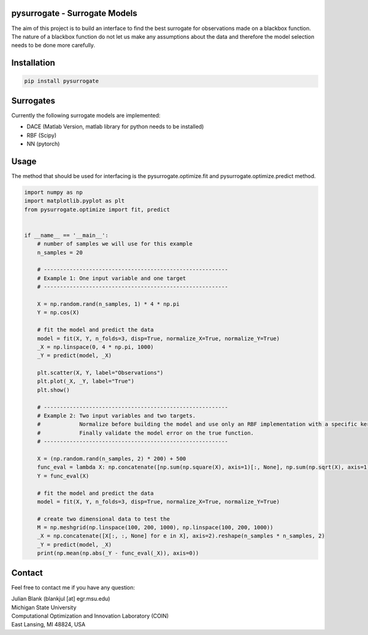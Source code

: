 pysurrogate - Surrogate Models
==================================

The aim of this project is to build an interface to find the best surrogate for observations made on a blackbox
function. The nature of a blackbox function do not let us make any assumptions about the data and therefore
the model selection needs to be done more carefully.

Installation
==================================

.. code:: bash

    pip install pysurrogate

Surrogates
==================================
Currently the following surrogate models are implemented:

- DACE (Matlab Version, matlab library for python needs to be installed)
- RBF (Scipy)
- NN (pytorch)

Usage
==================================

The method that should be used for interfacing is the pysurrogate.optimize.fit and pysurrogate.optimize.predict
method.


.. code:: python


    import numpy as np
    import matplotlib.pyplot as plt
    from pysurrogate.optimize import fit, predict


    if __name__ == '__main__':
        # number of samples we will use for this example
        n_samples = 20

        # ---------------------------------------------------------
        # Example 1: One input variable and one target
        # ---------------------------------------------------------

        X = np.random.rand(n_samples, 1) * 4 * np.pi
        Y = np.cos(X)

        # fit the model and predict the data
        model = fit(X, Y, n_folds=3, disp=True, normalize_X=True, normalize_Y=True)
        _X = np.linspace(0, 4 * np.pi, 1000)
        _Y = predict(model, _X)

        plt.scatter(X, Y, label="Observations")
        plt.plot(_X, _Y, label="True")
        plt.show()

        # ---------------------------------------------------------
        # Example 2: Two input variables and two targets.
        #            Normalize before building the model and use only an RBF implementation with a specific kernel
        #            Finally validate the model error on the true function.
        # ---------------------------------------------------------

        X = (np.random.rand(n_samples, 2) * 200) + 500
        func_eval = lambda X: np.concatenate([np.sum(np.square(X), axis=1)[:, None], np.sum(np.sqrt(X), axis=1)[:, None]], axis=1)
        Y = func_eval(X)

        # fit the model and predict the data
        model = fit(X, Y, n_folds=3, disp=True, normalize_X=True, normalize_Y=True)

        # create two dimensional data to test the
        M = np.meshgrid(np.linspace(100, 200, 1000), np.linspace(100, 200, 1000))
        _X = np.concatenate([X[:, :, None] for e in X], axis=2).reshape(n_samples * n_samples, 2)
        _Y = predict(model, _X)
        print(np.mean(np.abs(_Y - func_eval(_X)), axis=0))

Contact
==================================
Feel free to contact me if you have any question:

| Julian Blank (blankjul [at] egr.msu.edu)
| Michigan State University
| Computational Optimization and Innovation Laboratory (COIN)
| East Lansing, MI 48824, USA
